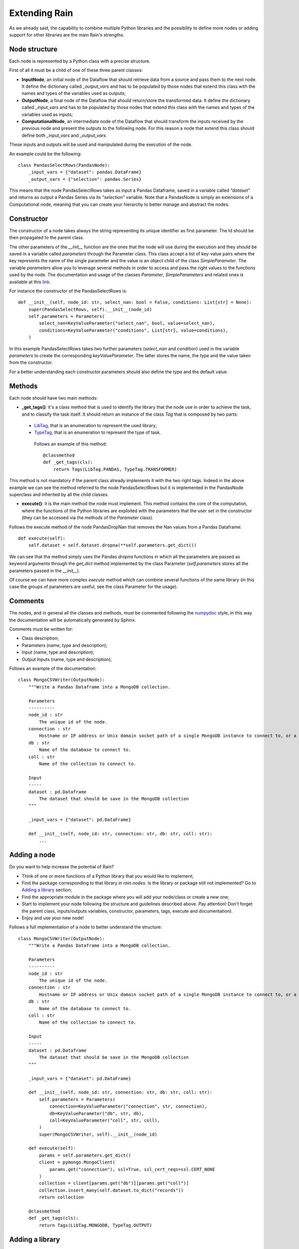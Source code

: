 ==============
Extending Rain
==============

As we already said, the capability to combine multiple Python libraries and the possibility
to define more nodes or adding support for other libraries are the main Rain's strengths.

Node structure
--------------

Each node is represented by a Python class with a precise structure.

First of all it must be a child of one of these three parent classes:

- **InputNode**, an initial node of the Dataflow that should retrieve data from a source and pass them to
  the next node. It define the dictionary called *_output_vars* and has to be populated by those nodes
  that extend this class with the names and types of the variables used as outputs;
- **OutputNode**, a final node of the Dataflow that should return/store the transformed data.
  It define the dictionary called *_input_vars* and has to be populated by those nodes that extend
  this class with the names and types of the variables used as inputs;
- **ComputationalNode**, an intermediate node of the Dataflow that should transform the inputs received
  by the previous node and present the outputs to the following node. For this reason a node that
  extend this class should define both *_input_vars* and *_output_vars*.

These inputs and outputs will be used and manipulated during the execution of the node.

An example could be the following::

    class PandasSelectRows(PandasNode):
        _input_vars = {"dataset": pandas.DataFrame}
        _output_vars = {"selection": pandas.Series}

This means that the node PandasSelectRows takes as input a Pandas Dataframe, saved in a variable called
*"dataset"* and returns as output a Pandas Series via its *"selection"* variable.
Note that a PandasNode is simply an extensions of a Computational node, meaning that you can create your
hierarchy to better manage and abstract the nodes.

Constructor
-----------

The constructor of a node takes always the string representing its unique identifier as first parameter.
The Id should be then propagated to the parent class.

The other parameters of the *__init__* function are the ones that the node will use during the
execution and they should be saved in a variable called *parameters* through the Parameter class.
This class accept a list of key-value pairs where the key represents the name of the single parameter
and the value is an object child of the class *SimpleParameter*.
The variable *parameters* allow you to leverage several methods in order to access and pass the right
values to the functions used by the node. The documentation and usage of the classes *Parameter*,
*SimpleParameters* and related ones is available at this `link`_.

.. _link: ./rain.core.html#module-rain.core.parameter

For instance the constructor of the PandasSelectRows is::

    def __init__(self, node_id: str, select_nan: bool = False, conditions: List[str] = None):
        super(PandasSelectRows, self).__init__(node_id)
        self.parameters = Parameters(
            select_nan=KeyValueParameter("select_nan", bool, value=select_nan),
            conditions=KeyValueParameter("conditions", List[str], value=conditions),
        )

In this example PandasSelectRows takes two further parameters (*select_nan* and *condition*)
used in the variable *parameters* to create the corresponding *keyValueParameter*. The latter
stores the name, the type and the value taken from the constructor.

For a better understanding each constructor parameters should also define the type
and the default value.

Methods
-------

Each node should have two main methods:

- **_get_tags()**: it's a class method that is used to identify the library that the node use in order to
  achieve the task, and to classify the task itself. It should return an instance of the class *Tag* that
  is composed by two parts:

 - `LibTag`_, that is an enumeration to represent the used library;
 - `TypeTag`_, that is an enumeration to represent the type of task.

  Follows an example of this method::

    @classmethod
    def _get_tags(cls):
        return Tags(LibTag.PANDAS, TypeTag.TRANSFORMER)

.. _LibTag: ./rain.core.html#rain.core.base.LibTag
.. _TypeTag: ./rain.core.html#rain.core.base.TypeTag

This method is not mandatory if the parent class already implements it with the two right tags.
Indeed in the above example we can see the method referred to the node PandasSelectRows but it is
implemented in the PandasNode superclass and inherited by all the child classes.

- **execute()**: it is the main method the node must implement. This method contains the core of the
  computation, where the functions of the Python libraries are exploited with the parameters that
  the user set in the constructor (they can be accessed via the methods of the *Parameter* class).

Follows the execute method of the node PandasDropNan that removes the Nan values from a Pandas Dataframe::

    def execute(self):
        self.dataset = self.dataset.dropna(**self.parameters.get_dict())

We can see that the method simply uses the Pandas *dropna*
functions in which all the parameters are passed as keyword arguments through the *get_dict* method
implemented by the class Parameter (*self.parameters* stores all the parameters passed in the *__init__*).

Of course we can have more complex *execute* method which can combine several functions of the same
library (in this case the groups of parameters are useful, see the class Parameter for the usage).

Comments
--------

The nodes, and in general all the classes and methods, must be commented following the `numpydoc`_ style,
in this way the documentation will be automatically generated by Sphinx.

Comments must be written for:

- Class description;
- Parameters (name, type and description);
- Input (name, type and description);
- Output Inputs (name, type and description);

Follows an example of the documentation::

    class MongoCSVWriter(OutputNode):
        """Write a Pandas Dataframe into a MongoDB collection.

        Parameters
        ----------
        node_id : str
            The unique id of the node.
        connection : str
            Hostname or IP address or Unix domain socket path of a single MongoDB instance to connect to, or a mongodb URI
        db : str
            Name of the database to connect to.
        coll : str
            Name of the collection to connect to.

        Input
        -----
        dataset : pd.Dataframe
            The dataset that should be save in the MongoDB collection
        """

        _input_vars = {"dataset": pd.DataFrame}

        def __init__(self, node_id: str, connection: str, db: str, coll: str):
            ...


.. _numpydoc: https://numpydoc.readthedocs.io/en/latest/format.html

Adding a node
-------------

Do you want to help increase the potential of Rain?

- Think of one or more functions of a Python library that you would like to implement;
- Find the package corresponding to that library in *rain.nodes*. Is the library or package
  still not implemented? Go to `Adding a library`_ section;
- Find the appropriate module in the package where you will add your node/class or create a new one;
- Start to implement your node following the structure and guidelines described above. Pay attention!
  Don't forget the parent class, inputs/outputs variables, constructor, parameters, tags, execute and documentation).
- Enjoy and use your new node!

.. _Adding a library: ./extending.html#id1

Follows a full implementation of a node to better understand the structure::

    class MongoCSVWriter(OutputNode):
        """Write a Pandas Dataframe into a MongoDB collection.

        Parameters
        ----------
        node_id : str
            The unique id of the node.
        connection : str
            Hostname or IP address or Unix domain socket path of a single MongoDB instance to connect to, or a mongodb URI
        db : str
            Name of the database to connect to.
        coll : str
            Name of the collection to connect to.

        Input
        -----
        dataset : pd.Dataframe
            The dataset that should be save in the MongoDB collection
        """

        _input_vars = {"dataset": pd.DataFrame}

        def __init__(self, node_id: str, connection: str, db: str, coll: str):
            self.parameters = Parameters(
                connection=KeyValueParameter("connection", str, connection),
                db=KeyValueParameter("db", str, db),
                coll=KeyValueParameter("coll", str, coll),
            )
            super(MongoCSVWriter, self).__init__(node_id)

        def execute(self):
            params = self.parameters.get_dict()
            client = pymongo.MongoClient(
                params.get("connection"), ssl=True, ssl_cert_reqs=ssl.CERT_NONE
            )
            collection = client[params.get("db")][params.get("coll")]
            collection.insert_many(self.dataset.to_dict("records"))
            return collection

        @classmethod
        def _get_tags(cls):
            return Tags(LibTag.MONGODB, TypeTag.OUTPUT)


Adding a library
----------------

Would you like to implement the functionality of a library that is not yet implemented?

- Think of one or more functions of a new Python library that you would like to implement;
- Create a new package in *rain.nodes* with the name of the library;
- Create the appropriate modules in that package where you will add your nodes/classes;
- Update the *rain/nodes/__init__.py* adding the following code::

    try:
        from rain.nodes.newlibrary import *
    except ModuleNotFoundError or ImportError:
        pass

- If necessary, create your hierarchy of nodes to better manage them;
- Update the enumeration *LibTag* and *TypeTag* in module *rain.core.base.py*;
- Add the requirements for the new library inside the requirements-modules.txt file following the appropriate syntax
  and the *LibTag* enumeration entry created before;
- Start to implement your nodes following the structure and guidelines described above. Pay attention!
  Don't forget the parent class, inputs/outputs variables, constructor, parameters, tags, execute and documentation;
- Enjoy and use your new library and nodes!
